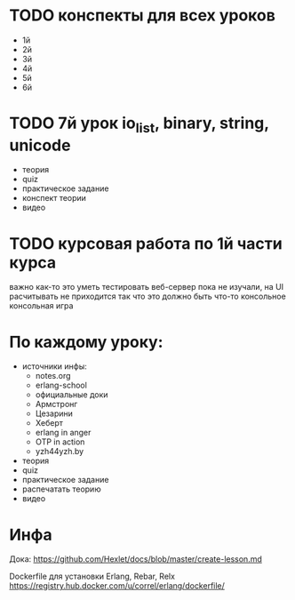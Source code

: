 * TODO конспекты для всех уроков
  SCHEDULED: <2015-03-30 Mon>
  - 1й
  - 2й
  - 3й
  - 4й
  - 5й
  + 6й


* TODO 7й урок io_list, binary, string, unicode
  SCHEDULED: <2015-03-30 Mon>
- теория
- quiz
- практическое задание
- конспект теории
- видео


* TODO курсовая работа по 1й части курса
  важно как-то это уметь тестировать
  веб-сервер пока не изучали, на UI расчитывать не приходится
  так что это должно быть что-то консольное
  консольная игра

* По каждому уроку:

- источники инфы:
  - notes.org
  - erlang-school
  - официальные доки
  - Армстронг
  - Цезарини
  - Хеберт
  - erlang in anger
  - OTP in action
  - yzh44yzh.by

- теория
- quiz
- практическое задание
- распечатать теорию
- видео

* Инфа

Дока:
https://github.com/Hexlet/docs/blob/master/create-lesson.md

Dockerfile для установки Erlang, Rebar, Relx
https://registry.hub.docker.com/u/correl/erlang/dockerfile/
